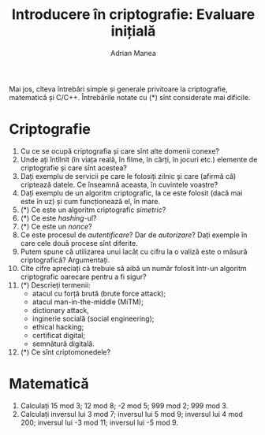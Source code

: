 #+TITLE: Introducere în criptografie: Evaluare inițială
#+AUTHOR: Adrian Manea

Mai jos, cîteva întrebări simple și generale privitoare la criptografie,
matematică și C/C++. Întrebările notate cu (*) sînt considerate mai dificile.

* Criptografie
1. Cu ce se ocupă criptografia și care sînt alte domenii conexe?
2. Unde ați întîlnit (în viața reală, în filme, în cărți, în jocuri etc.)
   elemente de criptografie și care sînt acestea?
3. Dați exemplu de servicii pe care le folosiți zilnic și care (afirmă că)
   criptează datele. Ce înseamnă aceasta, în cuvintele voastre?
4. Dați exemplu de un algoritm criptografic, la ce este folosit (dacă mai
   este în uz) și cum funcționează el, în mare.
5. (*) Ce este un algoritm criptografic /simetric/?
6. (*) Ce este /hashing/-ul?
7. (*) Ce este un /nonce/?
8. Ce este procesul de /autentificare/? Dar de /autorizare/? Dați exemple
   în care cele două procese sînt diferite.
9. Putem spune că utilizarea unui lacăt cu cifru la o valiză
   este o măsură criptografică? Argumentați.
10. Cîte cifre apreciați că trebuie să aibă un număr folosit într-un algoritm
	criptografic oarecare pentru a fi sigur?
11. (*) Descrieți termenii:
	- atacul cu forță brută (brute force attack);
	- atacul man-in-the-middle (MiTM);
	- dictionary attack,
	- inginerie socială	(social engineering);
	- ethical hacking;
	- certificat digital;
	- semnătură digitală.
12. (*) Ce sînt criptomonedele?


* Matematică
1. Calculați 15 mod 3; 12 mod 8; -2 mod 5; 999 mod 2; 999 mod 3.
2. Calculați inversul lui 3 mod 7; inversul lui 5 mod 9; inversul lui 4 mod 200;
   inversul lui -3 mod 11; inversul lui -5 mod 9.

* COMMENT C/C++
1. Care este diferența dintre o funcție declarată =int func(int a, int b)= și o
   funcție declarată =float func(int a, int b)=?
2. Care este diferența dintre o funcție declarată =int func(int a)= și o funcție
   declarată =void func(int a)=?
3. Ce calculează și ce afișează următoarea bucată de cod?
   #+begin_src cpp
   int v[100], int m;

  m = -9999;
  for (int i = 0; i < n; i++)
	if (v[i] > m)
	  m = v[i];

  std::cout<<m<<endl;
  #+end_src
4. Ce calculează și ce afișează următoarea bucată de cod?
   #+begin_src cpp
	 int d = 0, i = 0, v[100];


	 while (i < n) {
	   if (v[i] % 3 == 0)
		 d += 1;
	   i += 1;
	  }

	 std::cout<<d;
   #+end_src
5. Ce calculează și ce afișează următoarea bucată de cod?
   #+begin_src cpp
	 int guess(int a, int b) {
	   while (a != b) {
		 if (a > b) a -= b;
		 else b -= a;
	   }

	   return a;
	 }

	 int main() {
	   int m;

	   m = (24 * 40)/guess(24, 40);
	   std::cout<<guess(24, 40)<<endl;
	   std::cout<<m<<endl;

	   return 0;
	 }
   #+end_src
6. Este greșită următoarea bucată de cod? Dacă da, corectați-o.
   Dacă nu, explicați ce calculează și ce afișează.
   #+begin_src cpp
	 #include<iostream>

	 using namespace std;

	 int invMod(int x, int m) {
	   for (int i = 0; i < m; i++)
		 if ((x * i) % m == 1)
		   return i;
	 }

	 int main() {
	   int nr = 5, mod = 11;

	   cout<<invMod(5, 11)<<endl;

	   return 42;
	 }
   #+end_src
